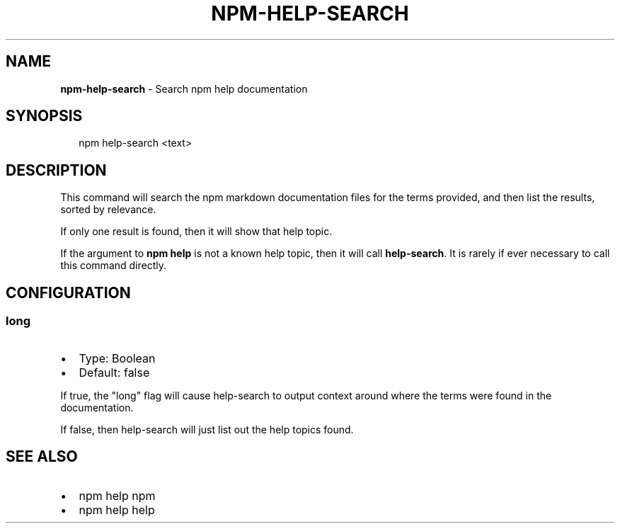 .TH "NPM\-HELP\-SEARCH" "1" "May 2018" "" ""
.SH "NAME"
\fBnpm-help-search\fR \- Search npm help documentation
.SH SYNOPSIS
.P
.RS 2
.nf
npm help\-search <text>
.fi
.RE
.SH DESCRIPTION
.P
This command will search the npm markdown documentation files for the
terms provided, and then list the results, sorted by relevance\.
.P
If only one result is found, then it will show that help topic\.
.P
If the argument to \fBnpm help\fP is not a known help topic, then it will
call \fBhelp\-search\fP\|\.  It is rarely if ever necessary to call this
command directly\.
.SH CONFIGURATION
.SS long
.RS 0
.IP \(bu 2
Type: Boolean
.IP \(bu 2
Default: false

.RE
.P
If true, the "long" flag will cause help\-search to output context around
where the terms were found in the documentation\.
.P
If false, then help\-search will just list out the help topics found\.
.SH SEE ALSO
.RS 0
.IP \(bu 2
npm help npm
.IP \(bu 2
npm help help

.RE

